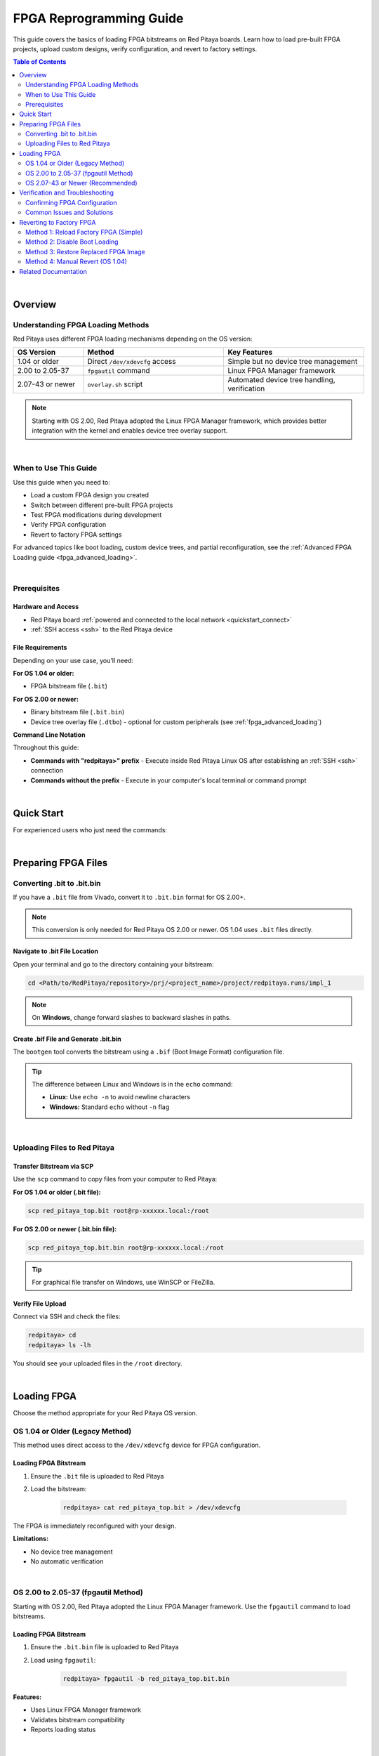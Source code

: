 .. _fpga_reprogramming:

########################
FPGA Reprogramming Guide
########################

This guide covers the basics of loading FPGA bitstreams on Red Pitaya boards. Learn how to load pre-built FPGA projects, upload custom designs, verify configuration, and revert to factory settings.

.. seealso::

    **Advanced Topics:**
    
    - :ref:`fpga_boot_loading` - Make your FPGA load automatically at boot
    - :ref:`fpga_advanced_loading` - Custom bitstreams, device trees, practical workflows, and FAQ
    - :ref:`device_tree` - Device tree configuration for custom hardware
    - :ref:`signal_mapping` - Hardware signal connections and pinout

.. contents:: Table of Contents
    :local:
    :depth: 2
    :backlinks: top

|

**********************************
Overview
**********************************

Understanding FPGA Loading Methods
====================================

Red Pitaya uses different FPGA loading mechanisms depending on the OS version:

.. list-table::
    :header-rows: 1
    :widths: 20 40 40

    * - OS Version
      - Method
      - Key Features
    * - 1.04 or older
      - Direct ``/dev/xdevcfg`` access
      - Simple but no device tree management
    * - 2.00 to 2.05-37
      - ``fpgautil`` command
      - Linux FPGA Manager framework
    * - 2.07-43 or newer
      - ``overlay.sh`` script
      - Automated device tree handling, verification

.. note::

    Starting with OS 2.00, Red Pitaya adopted the Linux FPGA Manager framework, which provides better integration with the kernel and enables device tree overlay support.

|

When to Use This Guide
======================

Use this guide when you need to:

- Load a custom FPGA design you created
- Switch between different pre-built FPGA projects
- Test FPGA modifications during development
- Verify FPGA configuration
- Revert to factory FPGA settings

For advanced topics like boot loading, custom device trees, and partial reconfiguration, see the :ref:`Advanced FPGA Loading guide <fpga_advanced_loading>`.

|

Prerequisites
=============

Hardware and Access
-------------------

* Red Pitaya board :ref:`powered and connected to the local network <quickstart_connect>`
* :ref:`SSH access <ssh>` to the Red Pitaya device

File Requirements
-----------------

Depending on your use case, you'll need:

**For OS 1.04 or older:**

* FPGA bitstream file (``.bit``)

**For OS 2.00 or newer:**

* Binary bitstream file (``.bit.bin``)
* Device tree overlay file (``.dtbo``) - optional for custom peripherals (see :ref:`fpga_advanced_loading`)

**Command Line Notation**

Throughout this guide:

* **Commands with "redpitaya>" prefix** - Execute inside Red Pitaya Linux OS after establishing an :ref:`SSH <ssh>` connection
* **Commands without the prefix** - Execute in your computer's local terminal or command prompt

|

**********************************
Quick Start
**********************************

For experienced users who just need the commands:

.. tabs::

    .. tab:: OS 1.04 or older

        .. code-block:: bash

            # Upload bitstream
            scp red_pitaya_top.bit root@rp-xxxxxx.local:/root
            
            # Load FPGA
            ssh root@rp-xxxxxx.local
            redpitaya> cat /root/red_pitaya_top.bit > /dev/xdevcfg

    .. tab:: OS 2.00 to 2.05-37

        .. code-block:: bash

            # Upload bitstream
            scp red_pitaya_top.bit.bin root@rp-xxxxxx.local:/root
            
            # Load FPGA
            ssh root@rp-xxxxxx.local
            redpitaya> fpgautil -b /root/red_pitaya_top.bit.bin

    .. tab:: OS 2.07-43 or newer

        .. code-block:: bash

            # Upload bitstream
            scp red_pitaya_top.bit.bin root@rp-xxxxxx.local:/root
            
            # Load FPGA
            ssh root@rp-xxxxxx.local
            redpitaya> fpgautil -b /root/red_pitaya_top.bit.bin
            
            # Or load pre-built project
            redpitaya> /opt/redpitaya/sbin/overlay.sh v0.94 v0.94

|

**********************************
Preparing FPGA Files
**********************************

Converting .bit to .bit.bin
============================

If you have a ``.bit`` file from Vivado, convert it to ``.bit.bin`` format for OS 2.00+.

.. note::

    This conversion is only needed for Red Pitaya OS 2.00 or newer. OS 1.04 uses ``.bit`` files directly.


Navigate to .bit File Location
-------------------------------

Open your terminal and go to the directory containing your bitstream:

.. code-block:: bash

    cd <Path/to/RedPitaya/repository>/prj/<project_name>/project/redpitaya.runs/impl_1

.. note::

    On **Windows**, change forward slashes to backward slashes in paths.


Create .bif File and Generate .bit.bin
---------------------------------------

The ``bootgen`` tool converts the bitstream using a ``.bif`` (Boot Image Format) configuration file.

.. tabs::

    .. group-tab:: Linux

        .. code-block:: bash

            echo -n "all:{ red_pitaya_top.bit }" > red_pitaya_top.bif
            bootgen -image red_pitaya_top.bif -arch zynq -process_bitstream bin -o red_pitaya_top.bit.bin -w

    .. group-tab:: Windows (Vivado TCL Console)

        Open Vivado and use the TCL console, or use the Vivado HSL Command Prompt:

        .. code-block:: bash

            echo all:{ red_pitaya_top.bit } > red_pitaya_top.bif
            bootgen -image red_pitaya_top.bif -arch zynq -process_bitstream bin -o red_pitaya_top.bit.bin -w

.. tip::

    The difference between Linux and Windows is in the ``echo`` command:
    
    - **Linux:** Use ``echo -n`` to avoid newline characters
    - **Windows:** Standard ``echo`` without ``-n`` flag

|

Uploading Files to Red Pitaya
==============================

Transfer Bitstream via SCP
---------------------------

Use the ``scp`` command to copy files from your computer to Red Pitaya:

**For OS 1.04 or older (.bit file):**

.. code-block:: bash

    scp red_pitaya_top.bit root@rp-xxxxxx.local:/root

**For OS 2.00 or newer (.bit.bin file):**

.. code-block:: bash

    scp red_pitaya_top.bit.bin root@rp-xxxxxx.local:/root

.. tip::

    For graphical file transfer on Windows, use WinSCP or FileZilla.


Verify File Upload
------------------

Connect via SSH and check the files:

.. code-block:: bash

    redpitaya> cd
    redpitaya> ls -lh

You should see your uploaded files in the ``/root`` directory.

|

**********************************
Loading FPGA
**********************************

Choose the method appropriate for your Red Pitaya OS version.

OS 1.04 or Older (Legacy Method)
=================================

This method uses direct access to the ``/dev/xdevcfg`` device for FPGA configuration.

Loading FPGA Bitstream
----------------------

1. Ensure the ``.bit`` file is uploaded to Red Pitaya

2. Load the bitstream:

    .. code-block:: bash

        redpitaya> cat red_pitaya_top.bit > /dev/xdevcfg

The FPGA is immediately reconfigured with your design.

**Limitations:**

- No device tree management
- No automatic verification

|

OS 2.00 to 2.05-37 (fpgautil Method)
=====================================

Starting with OS 2.00, Red Pitaya adopted the Linux FPGA Manager framework. Use the ``fpgautil`` command to load bitstreams.

Loading FPGA Bitstream
----------------------

1. Ensure the ``.bit.bin`` file is uploaded to Red Pitaya

2. Load using ``fpgautil``:

    .. code-block:: bash

        redpitaya> fpgautil -b red_pitaya_top.bit.bin

**Features:**

- Uses Linux FPGA Manager framework
- Validates bitstream compatibility
- Reports loading status

|

OS 2.07-43 or Newer (Recommended)
==================================

For OS 2.07+, you can use either ``fpgautil`` (for bitstream only) or ``overlay.sh`` (for bitstream + device tree).

Loading Pre-Built FPGA Projects
--------------------------------

Red Pitaya includes pre-built FPGA images. Load them directly by name:

.. code-block:: bash

    # Load default v0.94 project
    redpitaya> /opt/redpitaya/sbin/overlay.sh v0.94 v0.94
    
    # Load streaming application
    redpitaya> /opt/redpitaya/sbin/overlay.sh v0.94 stream_app
    
    # Load logic analyzer
    redpitaya> /opt/redpitaya/sbin/overlay.sh v0.94 logic

Loading Custom Bitstream
-------------------------

For simple FPGA loading without device tree changes:

.. code-block:: bash

    # Load bitstream only (keeps current device tree)
    redpitaya> fpgautil -b /root/red_pitaya_top.bit.bin

For advanced custom configurations with device trees, see :ref:`fpga_advanced_loading`.

|

**********************************
Verification and Troubleshooting
**********************************

Confirming FPGA Configuration
==============================

There are several ways to confirm that the FPGA has been successfully reprogrammed.

Method 1: Check Status Files (OS 2.07+)
----------------------------------------

The overlay script creates verification files:

**Check loaded project identifier:**

.. code-block:: bash

    redpitaya> cat /tmp/loaded_fpga.inf

**Example outputs:**

.. code-block:: text

    v0.94                      # Standard project
    v0.94_my_project           # Custom bitstream
    v0.94_my_project_dtbo      # Custom bitstream + device tree

**Check detailed loading information:**

.. code-block:: bash

    redpitaya> cat /tmp/update_fpga.txt

**Example output:**

.. code-block:: text

    Commit a1b2c3d4
    FPGA md5sum: d41d8cd98f00b204e9800998ecf8427e  /opt/redpitaya/fpga/Z10/v0.94/fpga.bit.bin
    Tue Oct 24 10:30:45 UTC 2025


Method 2: Check FPGA Manager State
-----------------------------------

Verify the FPGA Manager successfully loaded the configuration:

.. code-block:: bash

    redpitaya> cat /sys/class/fpga_manager/fpga0/state

**Expected output:** ``operating``

**Other possible states:**

- ``unknown`` - FPGA Manager not initialized
- ``write init`` - Starting configuration
- ``write`` - Writing bitstream
- ``write complete`` - Bitstream written successfully
- ``write error`` - Configuration failed


Method 3: Check Custom Register
--------------------------------

If your FPGA design includes an ID register, verify it directly:

.. code-block:: bash

    redpitaya> /opt/redpitaya/bin/monitor 0x40300050

The command should return your expected register value (e.g., ``0xfeedbacc`` from the :ref:`Adding a custom component tutorial <fpga_tutorial_cust_comp>`).


Method 4: Test LED Patterns
----------------------------

For designs that control LEDs, observe the 8 yellow LEDs on the board to verify your custom pattern.

|

Common Issues and Solutions
============================

Error: "BIN FILE loading through FPGA manager failed"
-----------------------------------------------------

.. code-block:: bash

    sh: 1: echo: echo: I/O error
    BIN FILE loading through FPGA manager failed

**Possible causes and solutions:**

1. **Bitstream incompatible with board model**
    
    Check your Red Pitaya model and verify build flags:
    
    .. code-block:: bash
    
        redpitaya> /opt/redpitaya/bin/monitor -f
    
    Rebuild FPGA with :ref:`correct model flags <fpga_create_project>` (``MODEL=Z10``, ``MODEL=Z20``, etc.)

2. **Corrupted bitstream file**
    
    Verify file integrity:
    
    .. code-block:: bash
    
        redpitaya> ls -lh /root/red_pitaya_top.bit.bin
        redpitaya> md5sum /root/red_pitaya_top.bit.bin
    
    Re-generate and re-upload the file if sizes don't match (~2-4 MB typical)

3. **Wrong file path or filename**
    
    Ensure exact filename:
    
    .. code-block:: bash
    
        redpitaya> ls /opt/my_project/
        # Must show: fpga.bit.bin (case-sensitive!)

4. **Incorrect .bit to .bit.bin conversion**
    
    Verify bootgen command completed without errors and retry conversion


Error: "Device tree overlay not found"
---------------------------------------

**For standard device tree:**

Check that base project exists:

.. code-block:: bash

    redpitaya> MODEL=$(/opt/redpitaya/bin/monitor -f)
    redpitaya> ls /opt/redpitaya/fpga/$MODEL/v0.94/fpga.dtbo

**For custom device tree:**

Ensure file exists and has correct name:

.. code-block:: bash

    redpitaya> ls /opt/my_project/fpga.dtbo


FPGA Loads But Applications Don't Work
---------------------------------------

**Possible causes:**

1. **Device tree mismatch** - FPGA hardware doesn't match device tree description
    
    - Regenerate device tree from Vivado (see :ref:`device_tree`)
    - Verify register addresses match your FPGA design
    - Check that peripheral names and properties are correct

2. **Custom peripherals not accessible**
    
    Test register access:
    
    .. code-block:: bash
    
        # Try reading a register (use your address)
        redpitaya> /opt/redpitaya/bin/monitor 0x40000000
    
    If reads return 0 or fail, check device tree memory regions

3. **Incorrect clock configuration**
    
    - Verify PL clocks are enabled in FPGA design
    - Check clock frequencies match device tree specifications
    - Ensure AXI clock domains are correctly configured

For more troubleshooting guidance, see the comprehensive FAQ in :ref:`fpga_advanced_loading`.

|

**********************************
Reverting to Factory FPGA
**********************************

If you want to return to the official Red Pitaya FPGA, use these methods.

Method 1: Reload Factory FPGA (Simple)
=======================================

For OS 2.00 or newer, simply load the default project:

.. tabs::

    .. tab:: OS 2.07+ (overlay.sh)

        .. code-block:: bash

            redpitaya> /opt/redpitaya/sbin/overlay.sh v0.94 v0.94

    .. tab:: OS 2.00-2.05 (fpgautil)

        .. code-block:: bash

            redpitaya> fpgautil -b /opt/redpitaya/fpga/$(monitor -f)/v0.94/fpga.bit.bin

Or restart your Red Pitaya:

.. code-block:: bash

    redpitaya> reboot

.. note::

    This works unless you've configured boot loading (see :ref:`fpga_boot_loading`) or replaced the default FPGA image.

|

Method 2: Disable Boot Loading
===============================

If you set up automatic FPGA loading at boot, disable it:

**For startup.sh method:**

.. code-block:: bash

    redpitaya> rw
    redpitaya> nano /opt/redpitaya/sbin/startup.sh
    # Comment out or remove your FPGA loading line
    redpitaya> ro
    redpitaya> reboot

**For systemd service:**

.. code-block:: bash

    redpitaya> rw
    redpitaya> systemctl disable custom-fpga.service
    redpitaya> systemctl stop custom-fpga.service
    redpitaya> ro
    redpitaya> reboot

See :ref:`fpga_boot_loading` for complete boot loading management.

|

Method 3: Restore Replaced FPGA Image
======================================

If you used the replacement script to overwrite system files (advanced method):

.. code-block:: bash

    # Run the replacement script without parameters
    redpitaya> /root/replace_fpga.sh
    
    # Reboot to activate
    redpitaya> reboot

This restores the backup created when you first replaced the default image.

|

Method 4: Manual Revert (OS 1.04)
==================================

For OS 1.04, reboot to reload the factory FPGA:

.. code-block:: bash

    redpitaya> reboot

The factory FPGA loads automatically at boot on OS 1.04.

|

**********************************
Related Documentation
**********************************

**FPGA Documentation:**

- :ref:`fpga_boot_loading` - Make FPGA load automatically at boot
- :ref:`fpga_advanced_loading` - Advanced loading scenarios, workflows, and FAQ
- :ref:`device_tree` - Device tree configuration for custom hardware
- :ref:`signal_mapping` - Hardware signal connections and pinout

**Developer Guides:**

- :ref:`Red Pitaya FPGA Developer Guide <fpga_top>` - FPGA development overview
- :ref:`Adding a custom component <fpga_tutorial_cust_comp>` - FPGA tutorial
- :ref:`C and Python API <C&Py_API>` - Software interface

**Application Examples:**

- :rp-github:`Red Pitaya GitHub repository - Example designs <RedPitaya-Examples>`
- :rp-forum:`Red Pitaya forum - Community projects <>`
